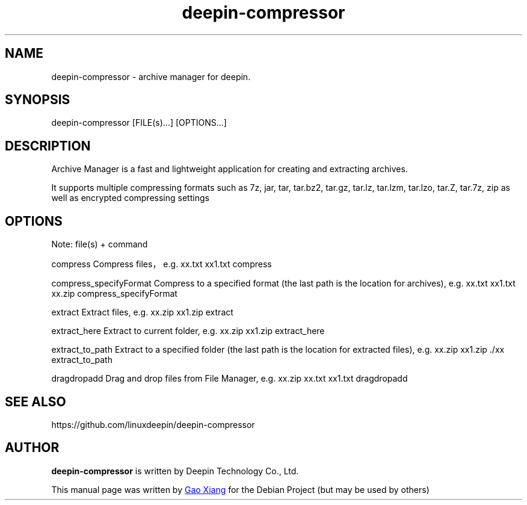 .\"                                      Hey, EMACS: -*- nroff -*-
.\" (C) Copyright 2021 hufeng <hufeng@uniontech.com>,
.\"
.TH "deepin-compressor" "1" "2021-1-28" "Deepin"
.\" Please adjust this date whenever revising the manpage.
.\"
.\" Some roff macros, for reference:
.\" .nh        disable hyphenation
.\" .hy        enable hyphenation
.\" .ad l      left justify
.\" .ad b      justify to both left and right margins
.\" .nf        disable filling
.\" .fi        enable filling
.\" .br        insert line break
.\" .sp <n>    insert n+1 empty lines
.\" for manpage-specific macros, see man(7)
.SH NAME
deepin-compressor \- archive manager for deepin.
.SH SYNOPSIS
deepin-compressor [FILE(s)...] [OPTIONS...]
.SH DESCRIPTION
Archive Manager is a fast and lightweight application for creating and extracting archives.
.PP
It supports multiple compressing formats such as 7z, jar, tar, tar.bz2, tar.gz, tar.lz, tar.lzm, tar.lzo, tar.Z, tar.7z, zip as well as encrypted compressing settings
.SH OPTIONS
.PP
Note: file(s) + command
.PP
compress                Compress files，e.g. xx.txt xx1.txt compress
.PP
compress_specifyFormat  Compress to a specified format (the last path is the location for archives), e.g. xx.txt xx1.txt xx.zip compress_specifyFormat
.PP
extract                 Extract files, e.g. xx.zip xx1.zip extract
.PP
extract_here            Extract to current folder, e.g. xx.zip xx1.zip extract_here
.PP
extract_to_path         Extract to a specified folder (the last path is the location for extracted files), e.g. xx.zip xx1.zip ./xx extract_to_path
.PP
dragdropadd             Drag and drop files from File Manager, e.g. xx.zip xx.txt xx1.txt dragdropadd
.SH SEE ALSO
https://github.com/linuxdeepin/deepin-compressor
.SH AUTHOR
.PP
.B deepin-compressor
is written by Deepin Technology Co., Ltd.
.PP
This manual page was written by
.MT gaoxiang@\:uniontech.com
Gao Xiang
.ME
for the Debian Project (but may be used by others)
